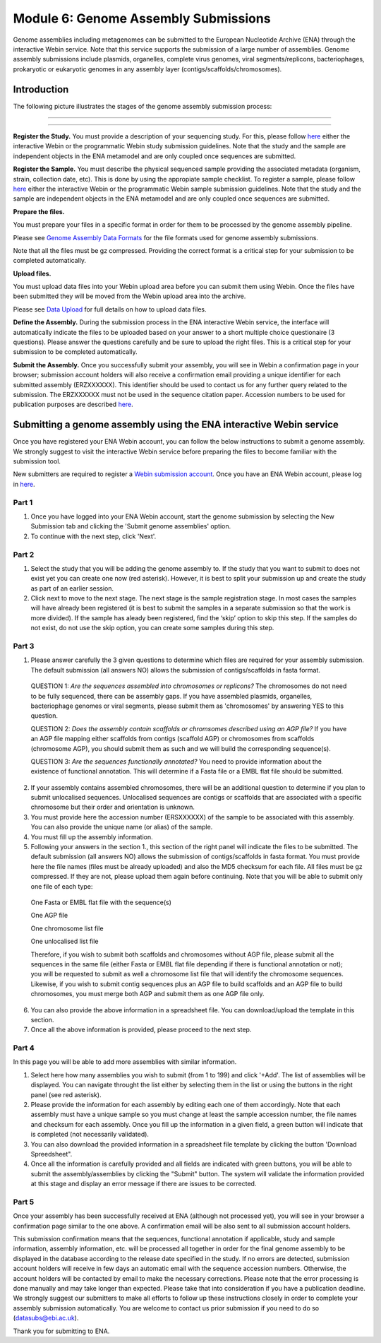 =====================================
Module 6: Genome Assembly Submissions
=====================================

Genome assemblies including metagenomes can be submitted to the European Nucleotide Archive (ENA) through the interactive Webin service. Note that this service supports the submission of a large number of assemblies.
Genome assembly submissions include plasmids, organelles, complete virus genomes, viral segments/replicons, bacteriophages, prokaryotic or eukaryotic genomes in any assembly layer (contigs/scaffolds/chromosomes). 

Introduction
============

The following picture illustrates the stages of the genome assembly submission process:



-----------------------------------------------------------------------------------------------------------


.. image:: images/Assembly_steps.png

-----------------------------------------------------------------------------------------------------------

**Register the Study.**
You must provide a description of your sequencing study. For this, please follow `here <http://ena-docs.readthedocs.io/en/latest/>`_ either the interactive Webin or the programmatic Webin study submission guidelines. Note that the study and the sample are independent objects in the ENA metamodel and are only coupled once sequences are submitted.

**Register the Sample.**
You must describe the physical sequenced sample providing the associated metadata (organism, strain, collection date, etc). This is done by using the appropiate sample checklist. To register a sample, please follow `here <http://ena-docs.readthedocs.io/en/latest/>`_ either the interactive Webin or the programmatic Webin sample submission guidelines. Note that the study and the sample are independent objects in the ENA metamodel and are only coupled once sequences are submitted.

**Prepare the files.**

You must prepare your files in a specific format in order for them to be processed by the genome assembly pipeline.

Please see `Genome Assembly Data Formats <format_02.html>`_ for the file formats used for genome assembly submissions.

Note that all the files must be gz compressed. Providing the correct format is a critical step for your submission to
be completed automatically.

**Upload files.**

You must upload data files into your Webin upload area before you can submit them
using Webin. Once the files have been submitted they will be moved from the Webin upload
area into the archive.

Please see `Data Upload <upload_01.html>`_ for full details on how to upload data files.

**Define the Assembly.**
During the submission process in the ENA interactive Webin service, the interface will automatically indicate the files to be uploaded based on your answer to a short multiple choice questionaire (3 questions). Please answer the questions carefully and be sure to upload the right files. This is a critical step for your submission to be completed automatically.

**Submit the Assembly.**
Once you successfully submit your assembly, you will see in Webin a confirmation page in your browser; submission account holders will also receive a confirmation email providing a unique identifier for each submitted assembly (ERZXXXXXX). This identifier should be used to contact us for any further query related to the submission. The ERZXXXXXX must not be used in the sequence citation paper. Accession numbers to be used for publication purposes are described `here <http://www.ebi.ac.uk/ena/about/citing-ena-data>`_.



Submitting a genome assembly using the ENA interactive Webin service
====================================================================


Once you have registered your ENA Webin account, you can follow the below instructions to submit a genome assembly. We strongly suggest to visit the interactive Webin service before preparing the files to become familiar with the submission tool.

New submitters are required to register a `Webin submission account <http://www.ebi.ac.uk/ena/submit/register-submission-account>`_. Once you have an ENA Webin account, please log in `here <http://www.ebi.ac.uk/ena/about/citing-ena-data>`_.

Part 1
~~~~~~

.. image:: images/AS_part1.png

1. Once you have logged into your ENA Webin account, start the genome submission by selecting the New Submission tab and clicking the 'Submit genome assemblies' option. 
2. To continue with the next step, click 'Next'.

Part 2 
~~~~~~

.. image:: images/AS_part2.png


1. Select the study that you will be adding the genome assembly to. If the study that you want to submit to does not exist yet you can create one now (red asterisk). However, it is best to split your submission up and create the study as part of an earlier session.
2. Click next to move to the next stage. The next stage is the sample registration stage. In most cases the samples will have already been registered (it is best to submit the samples in a separate submission so that the work is more divided). If the sample has aleady been registered, find the ‘skip’ option to skip this step. If the samples do not exist, do not use the skip option, you can create some samples during this step.

Part 3
~~~~~~

.. image:: images/AS_part3.png

1. Please answer carefully the 3 given questions to determine which files are required for your assembly submission. The default submission (all answers NO) allows the submission of contigs/scaffolds in fasta format. 

  QUESTION 1: *Are the sequences assembled into chromosomes or replicons?* The chromosomes do not need to be fully sequenced, there can be assembly gaps. If you have assembled plasmids, organelles, bacteriophage genomes or viral segments, please submit them as 'chromosomes' by answering YES to this question. 

  QUESTION 2: *Does the assembly contain scaffolds or chromsomes described using an AGP file?* If you have an AGP file mapping either scaffolds from contigs (scaffold AGP) or chromosomes from scaffolds (chromosome AGP), you should submit them as such and we will build the corresponding sequence(s).

  QUESTION 3: *Are the sequences functionally annotated?* You need to provide information about the existence of functional annotation. This will determine if a Fasta file or a EMBL flat file should be submitted.

2. If your assembly contains assembled chromosomes, there will be an additional question to determine if you plan to submit unlocalised sequences. Unlocalised sequences are contigs or scaffolds that are associated with a specific chromosome but their order and orientation is unknown.

3. You must provide here the accession number (ERSXXXXXX) of the sample to be associated with this assembly. You can also provide the unique name (or alias) of the sample.

4. You must fill up the assembly information.

5. Following your answers in the section 1., this section of the right panel will indicate the files to be submitted. The default submission (all answers NO) allows the submission of contigs/scaffolds in fasta format. You must provide here the file names (files must be already uploaded) and also the MD5 checksum for each file. All files must be gz compressed. If they are not, please upload them again before continuing. Note that you will be able to submit only one file of each type:

  One Fasta or EMBL flat file with the sequence(s)

  One AGP file

  One chromosome list file

  One unlocalised list file

  Therefore, if you wish to submit both scaffolds and chromosomes without AGP file, please submit all the sequences in the same file (either Fasta or EMBL flat file depending if there is functional annotation or not); you will be requested to submit as well a chromosome list file that will identify the chromosome sequences. Likewise, if you wish to submit contig sequences plus an AGP file to build scaffolds and an AGP file to build chromosomes, you must merge both AGP and submit them as one AGP file only.

6. You can also provide the above information in a spreadsheet file. You can download/upload the template in this section.

7. Once all the above information is provided, please proceed to the next step.

Part 4
~~~~~~

.. image:: images/AS_part4.png

In this page you will be able to add more assemblies with similar information.

1. Select here how many assemblies you wish to submit (from 1 to 199) and click '+Add'. The list of assemblies will be displayed. You can navigate throught the list either by selecting them in the list or using the buttons in the right panel (see red asterisk).

2. Please provide the information for each assembly by editing each one of them accordingly. Note that each assembly must have a unique sample so you must change at least the sample accession number, the file names and checksum for each assembly. Once you fill up the information in a given field, a green button will indicate that is completed (not necessarily validated).

3. You can also download the provided information in a spreadsheet file template by clicking the button 'Download Spreedsheet".

4. Once all the information is carefully provided and all fields are indicated with green buttons, you will be able to submit the assembly/assemblies by clicking the "Submit" button. The system will validate the information provided at this stage and display an error message if there are issues to be corrected. 

Part 5
~~~~~~

.. image:: images/AS_part5.png

Once your assembly has been successfully received at ENA (although not processed yet), you will see in your browser a confirmation page similar to the one above. A confirmation email will be also sent to all submission account holders. 

This submission confirmation means that the sequences, functional annotation if applicable, study and sample information, assembly information, etc. will be processed all together in order for the final genome assembly to be displayed in the database according to the release date specified in the study. If no errors are detected, submission account holders will receive in few days an automatic email with the sequence accession numbers. Otherwise, the account holders will be contacted by email to make the necessary corrections. Please note that the error processing is done manually and may take longer than expected. Please take that into consideration if you have a publication deadline. We strongly suggest our submitters to make all efforts to follow up these instructions closely in order to complete your assembly submission automatically. You are welcome to contact us prior submission if you need to do so (datasubs@ebi.ac.uk). 

Thank you for submitting to ENA.
